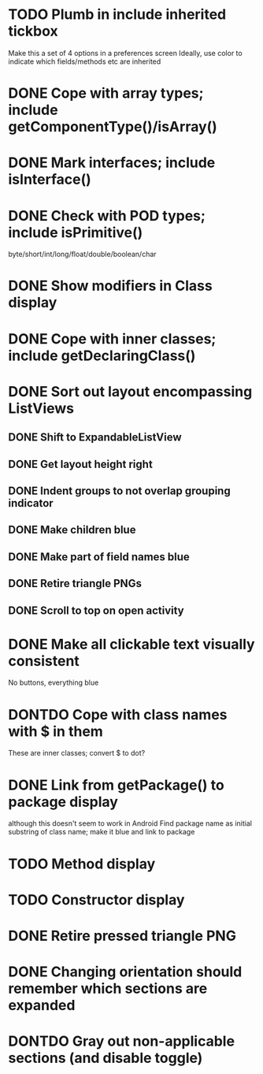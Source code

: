 * TODO Plumb in include inherited tickbox
  Make this a set of 4 options in a preferences screen
  Ideally, use color to indicate which fields/methods etc are inherited
* DONE Cope with array types; include getComponentType()/isArray()
  CLOSED: [2011-08-30 Tue 21:51]
* DONE Mark interfaces; include isInterface()
  CLOSED: [2011-08-30 Tue 19:54]
* DONE Check with POD types; include isPrimitive()
  CLOSED: [2011-09-01 Thu 08:17]
  byte/short/int/long/float/double/boolean/char
* DONE Show modifiers in Class display
  CLOSED: [2011-08-31 Wed 21:25]
* DONE Cope with inner classes; include getDeclaringClass()
  CLOSED: [2011-08-30 Tue 21:36]
* DONE Sort out layout encompassing ListViews
  CLOSED: [2011-09-02 Fri 08:37]
** DONE Shift to ExpandableListView
   CLOSED: [2011-08-30 Tue 19:56]
** DONE Get layout height right
   CLOSED: [2011-09-02 Fri 08:37]
** DONE Indent groups to not overlap grouping indicator
   CLOSED: [2011-08-30 Tue 21:17]
** DONE Make children blue
   CLOSED: [2011-08-30 Tue 21:17]
** DONE Make part of field names blue
   CLOSED: [2011-09-02 Fri 08:37]
** DONE Retire triangle PNGs
   CLOSED: [2011-08-30 Tue 21:16]
** DONE Scroll to top on open activity
   CLOSED: [2011-09-02 Fri 08:37]
* DONE Make all clickable text visually consistent
  CLOSED: [2011-08-31 Wed 21:24]
  No buttons, everything blue
* DONTDO Cope with class names with $ in them
  CLOSED: [2011-08-30 Tue 21:58]
  These are inner classes; convert $ to dot?
* DONE Link from getPackage() to package display
  CLOSED: [2011-09-01 Thu 08:38]
  although this doesn't seem to work in Android
  Find package name as initial substring of class name; make it blue and link to package
* TODO Method display
* TODO Constructor display
* DONE Retire pressed triangle PNG
  CLOSED: [2011-08-29 Mon 20:04]
* DONE Changing orientation should remember which sections are expanded  
  CLOSED: [2011-08-31 Wed 21:25]
* DONTDO Gray out non-applicable sections (and disable toggle)
  CLOSED: [2011-08-31 Wed 21:25]
